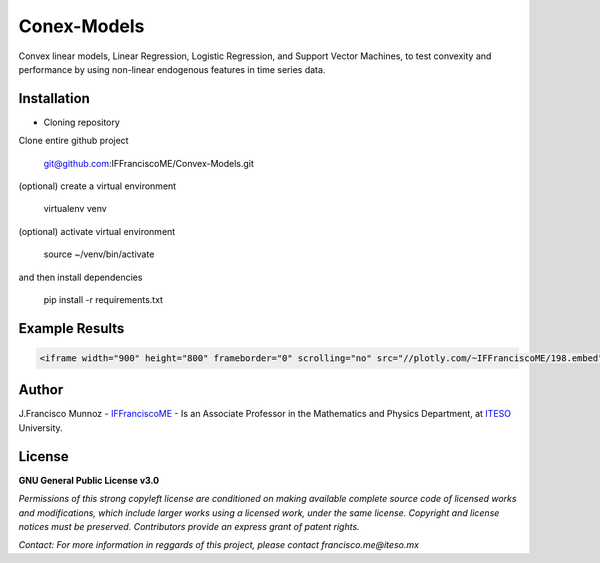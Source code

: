 ============
Conex-Models
============

Convex linear models, Linear Regression, Logistic Regression, and Support Vector Machines, to test convexity and performance by using non-linear endogenous features in time series data.

------------
Installation
------------

- Cloning repository
  
Clone entire github project

    git@github.com:IFFranciscoME/Convex-Models.git

(optional) create a virtual environment

    virtualenv venv

(optional) activate virtual environment

        source ~/venv/bin/activate

and then install dependencies

        pip install -r requirements.txt


---------------
Example Results
---------------

.. code:: html
        
        <iframe width="900" height="800" frameborder="0" scrolling="no" src="//plotly.com/~IFFranciscoME/198.embed"></iframe>

------
Author
------

J.Francisco Munnoz - `IFFranciscoME`_ - Is an Associate Professor in the Mathematics and Physics Department, at `ITESO`_ University.

.. _ITESO: https://iteso.mx/
.. _IFFranciscoME: https://iffranciscome.com/

-------
License
-------

**GNU General Public License v3.0** 

*Permissions of this strong copyleft license are conditioned on making available 
complete source code of licensed works and modifications, which include larger 
works using a licensed work, under the same license. Copyright and license notices 
must be preserved. Contributors provide an express grant of patent rights.*

*Contact: For more information in reggards of this project, please contact francisco.me@iteso.mx*
